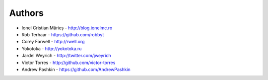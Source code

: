 
Authors
=======

* Ionel Cristian Mărieș - http://blog.ionelmc.ro
* Rob Terhaar - https://github.com/robbyt
* Corey Farwell - http://rwell.org
* Yokotoka - http://yokotoka.ru
* Jardel Weyrich - http://twitter.com/jweyrich
* Victor Torres - http://github.com/victor-torres
* Andrew Pashkin - https://github.com/AndrewPashkin
